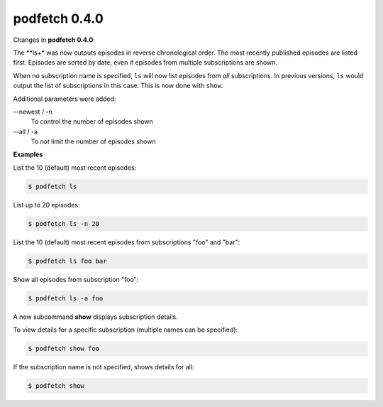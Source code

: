 ##############
podfetch 0.4.0
##############
Changes in **podfetch 0.4.0**:

The **ls+* was now outputs episodes in reverse chronological order.
The most recently published episodes are listed first.
Episodes are sorted by date, even if episodes from multiple
subscriptions are shown.

When no subscription name is specified, ``ls`` will now list
episodes from *all* subscriptions.
In previous versions, ``ls`` would output the list of subscriptions
in this case. This is now done with ``show``.

Additional parameters were added:

--newest / -n
    To control the number of episodes shown

--all / -a
    To *not* limit the number of episodes shown

**Examples**

List the 10 (default) most recent episodes:

.. code:: shell-session

    $ podfetch ls


List up to 20 episodes:

.. code:: shell-session

    $ podfetch ls -n 20

List the 10 (default) most recent episodes
from subscriptions "foo" and "bar":

.. code:: shell-session

    $ podfetch ls foo bar

Show all episodes from subscription "foo":

.. code:: shell-session

    $ podfetch ls -a foo 


A new subcommand **show** displays subscription details.

To view details for a specific subscription
(multiple names can be specified):

.. code:: shell-session

    $ podfetch show foo


If the subscription name is not specified, shows details for all:

.. code:: shell-session

    $ podfetch show
